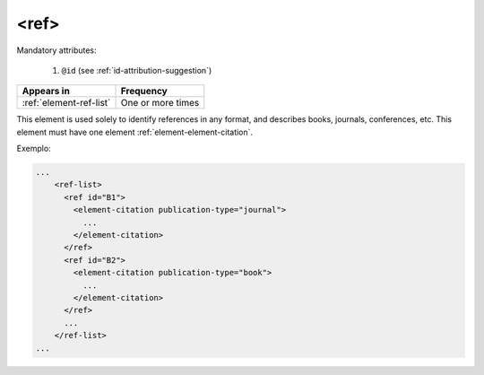 .. _element-ref:

<ref>
=====

Mandatory attributes:

  1. ``@id`` (see :ref:`id-attribution-suggestion`)

+--------------------------+-------------------+
| Appears in               | Frequency         |
+==========================+===================+
| :ref:`element-ref-list`  | One or more times |
+--------------------------+-------------------+

This element is used solely to identify references in any format, and describes books, journals, conferences, etc. This element must have one element :ref:`element-element-citation`.

Exemplo:

.. code-block:: xml

    ...
        <ref-list>
          <ref id="B1">
            <element-citation publication-type="journal">
              ...
            </element-citation>
          </ref>
          <ref id="B2">
            <element-citation publication-type="book">
              ...
            </element-citation>
          </ref>
          ...
        </ref-list>
    ...


.. {"reviewed_on": "20180501", "by": "fabio.batalha@erudit.org"}